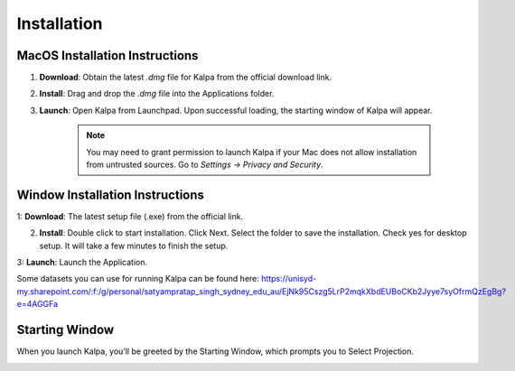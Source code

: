 Installation
============

MacOS Installation Instructions
-------------------------------

1. **Download**: Obtain the latest `.dmg` file for Kalpa from the official download link.

2. **Install**: Drag and drop the `.dmg` file into the Applications folder.

3. **Launch**: Open Kalpa from Launchpad. Upon successful loading, the starting window of Kalpa will appear.
    
    .. image:: /_static/images/mac_installation.png
        :alt: MacOS Installation
        :align: center

    .. note::
        You may need to grant permission to launch Kalpa if your Mac does not allow installation from untrusted sources. Go to `Settings -> Privacy and Security`.
        
Window Installation Instructions
----------------------------------

1: **Download**: The latest setup file (.exe) from the official link.

2. **Install**: Double click to start installation. Click Next. Select the folder to save the installation. Check yes for desktop setup. It will take a few minutes to finish the setup.


3: **Launch**: Launch the Application.

Some datasets you can use for running Kalpa can be found here: 
https://unisyd-my.sharepoint.com/:f:/g/personal/satyampratap_singh_sydney_edu_au/EjNk95Cszg5LrP2mqkXbdEUBoCKb2Jyye7syOfrmQzEgBg?e=4AGGFa
        

Starting Window
----------------

When you launch Kalpa, you’ll be greeted by the Starting Window, which prompts you to Select Projection. 
    .. image:: /_static/images/welcome_window.png
        :alt: Welcome Window
        :align: center


